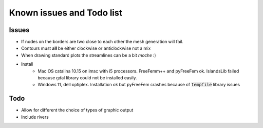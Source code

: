 Known issues and Todo list
**************************

Issues
------

* If nodes on the borders are two close to each other the mesh generation will fail.
* Contours must **all** be either clockwise or anticlockwise not a mix
* When drawing standard plots the streamlines can be a bit *moche*  :)
* Install
   * Mac OS catalina 10.15 on imac with i5 processors. FreeFemm++ and pyFreeFem ok. IslandsLib failed because gdal library could not be installed easily.
   * Windows 11, dell optiplex. Installation ok but pyFreeFem crashes because of :code:`tempfile` library issues

Todo
----

* Allow for different the choice of types of graphic output 
* Include rivers 
  